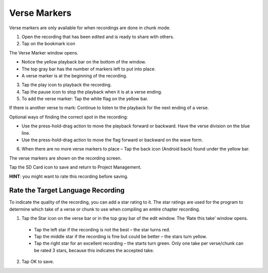 Verse Markers
############################

Verse markers are only available for when recordings are done in chunk mode.

1. Open the recording that has been edited and is ready to share with others.
2. Tap on the bookmark icon

The Verse Marker window opens. 

* Notice the yellow playback bar on the bottom of the window.
* The top gray bar has the number of markers left to put into place.
* A verse marker is at the beginning of the recording.

3. Tap the play icon to playback the recording.
4. Tap the pause icon to stop the playback when it is at a verse ending.
5. To add the verse marker: Tap the white flag on the yellow bar.

If there is another verse to mark: Continue to listen to the playback for the next ending of a verse.

Optional ways of finding the correct spot in the recording:

* Use the press-hold-drag action to move the playback forward or backward. Have the verse division on the blue line.
* Use the press-hold-drag action to move the flag forward or backward on the wave form.

6. When there are no more verse markers to place – Tap the back icon (Android back) found under the yellow bar.

The verse markers are shown on the recording screen.

Tap the SD Card icon to save and return to Project Management.

**HINT**: you might want to rate this recording before saving.




Rate the Target Language Recording
-----

To indicate the quality of the recording, you can add a star rating to it. The star ratings are used for the program to determine which take of a verse or chunk to use when compiling an entire chapter recording.

1. Tap the Star icon on the verse bar or in the top gray bar of the edit window. The ‘Rate this take’ window opens.
 * Tap the left star if the recording is not the best – the star turns red.
 * Tap the middle star if the recording is fine but could be better – the stars turn yellow.
 * Tap the right star for an excellent recording – the starts turn green. Only one take per verse/chunk can be rated 3 stars, because this indicates the accepted take.
2. Tap OK to save.
